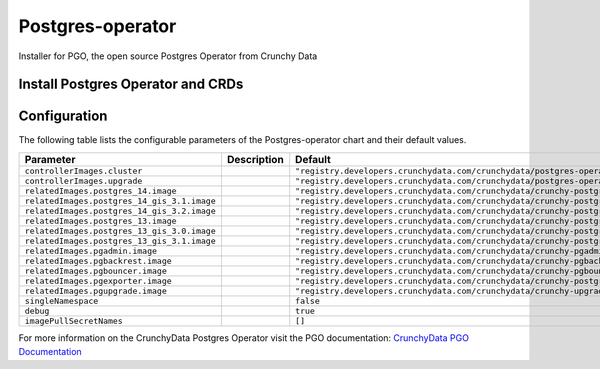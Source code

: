 .. This page has been autogenerated using Frigate.
   https://frigate.readthedocs.io

Postgres-operator
======================

Installer for PGO, the open source Postgres Operator from Crunchy Data

Install Postgres Operator and CRDs
---------------------------------------------------
  .. tabs::

    .. tab:: Local from Source
      .. code-block:: shell-session            
                
        git clone https://github.com/graphistry/graphistry-helm && cd graphistry-helm
        helm upgrade -i postgres-operator ./charts/postgres-operator --namespace postgres-operator --create-namespace 


    .. tab:: From Graphistry Helm Repo
      .. code-block:: shell-session            
                
        helm repo add graphistry-helm https://graphistry.github.io/graphistry-helm/
        helm upgrade -i postgres-operator graphistry-helm/pgo --namespace postgres-operator --create-namespace 


Configuration
-------------

The following table lists the configurable parameters of the Postgres-operator chart and their default values.

================================================== ==================================================================================================== ==================================================
Parameter                                          Description                                                                                          Default
================================================== ==================================================================================================== ==================================================
``controllerImages.cluster``                                                                                                                            ``"registry.developers.crunchydata.com/crunchydata/postgres-operator:ubi8-5.2.0-0"``
``controllerImages.upgrade``                                                                                                                            ``"registry.developers.crunchydata.com/crunchydata/postgres-operator-upgrade:ubi8-5.2.0-0"``
``relatedImages.postgres_14.image``                                                                                                                     ``"registry.developers.crunchydata.com/crunchydata/crunchy-postgres:ubi8-14.5-1"``
``relatedImages.postgres_14_gis_3.1.image``                                                                                                             ``"registry.developers.crunchydata.com/crunchydata/crunchy-postgres-gis:ubi8-14.5-3.1-1"``
``relatedImages.postgres_14_gis_3.2.image``                                                                                                             ``"registry.developers.crunchydata.com/crunchydata/crunchy-postgres-gis:ubi8-14.5-3.2-1"``
``relatedImages.postgres_13.image``                                                                                                                     ``"registry.developers.crunchydata.com/crunchydata/crunchy-postgres:ubi8-13.8-1"``
``relatedImages.postgres_13_gis_3.0.image``                                                                                                             ``"registry.developers.crunchydata.com/crunchydata/crunchy-postgres-gis:ubi8-13.8-3.0-1"``
``relatedImages.postgres_13_gis_3.1.image``                                                                                                             ``"registry.developers.crunchydata.com/crunchydata/crunchy-postgres-gis:ubi8-13.8-3.1-1"``
``relatedImages.pgadmin.image``                                                                                                                         ``"registry.developers.crunchydata.com/crunchydata/crunchy-pgadmin4:ubi8-4.30-4"``
``relatedImages.pgbackrest.image``                                                                                                                      ``"registry.developers.crunchydata.com/crunchydata/crunchy-pgbackrest:ubi8-2.40-1"``
``relatedImages.pgbouncer.image``                                                                                                                       ``"registry.developers.crunchydata.com/crunchydata/crunchy-pgbouncer:ubi8-1.17-1"``
``relatedImages.pgexporter.image``                                                                                                                      ``"registry.developers.crunchydata.com/crunchydata/crunchy-postgres-exporter:ubi8-5.2.0-0"``
``relatedImages.pgupgrade.image``                                                                                                                       ``"registry.developers.crunchydata.com/crunchydata/crunchy-upgrade:ubi8-5.2.0-0"``
``singleNamespace``                                                                                                                                     ``false``                                         
``debug``                                                                                                                                               ``true``                                          
``imagePullSecretNames``                                                                                                                                ``[]``                                            
================================================== ==================================================================================================== ==================================================


For more information on the CrunchyData Postgres Operator visit the PGO documentation: `CrunchyData PGO Documentation <https://access.crunchydata.com/documentation/postgres-operator/latest/>`_ 





